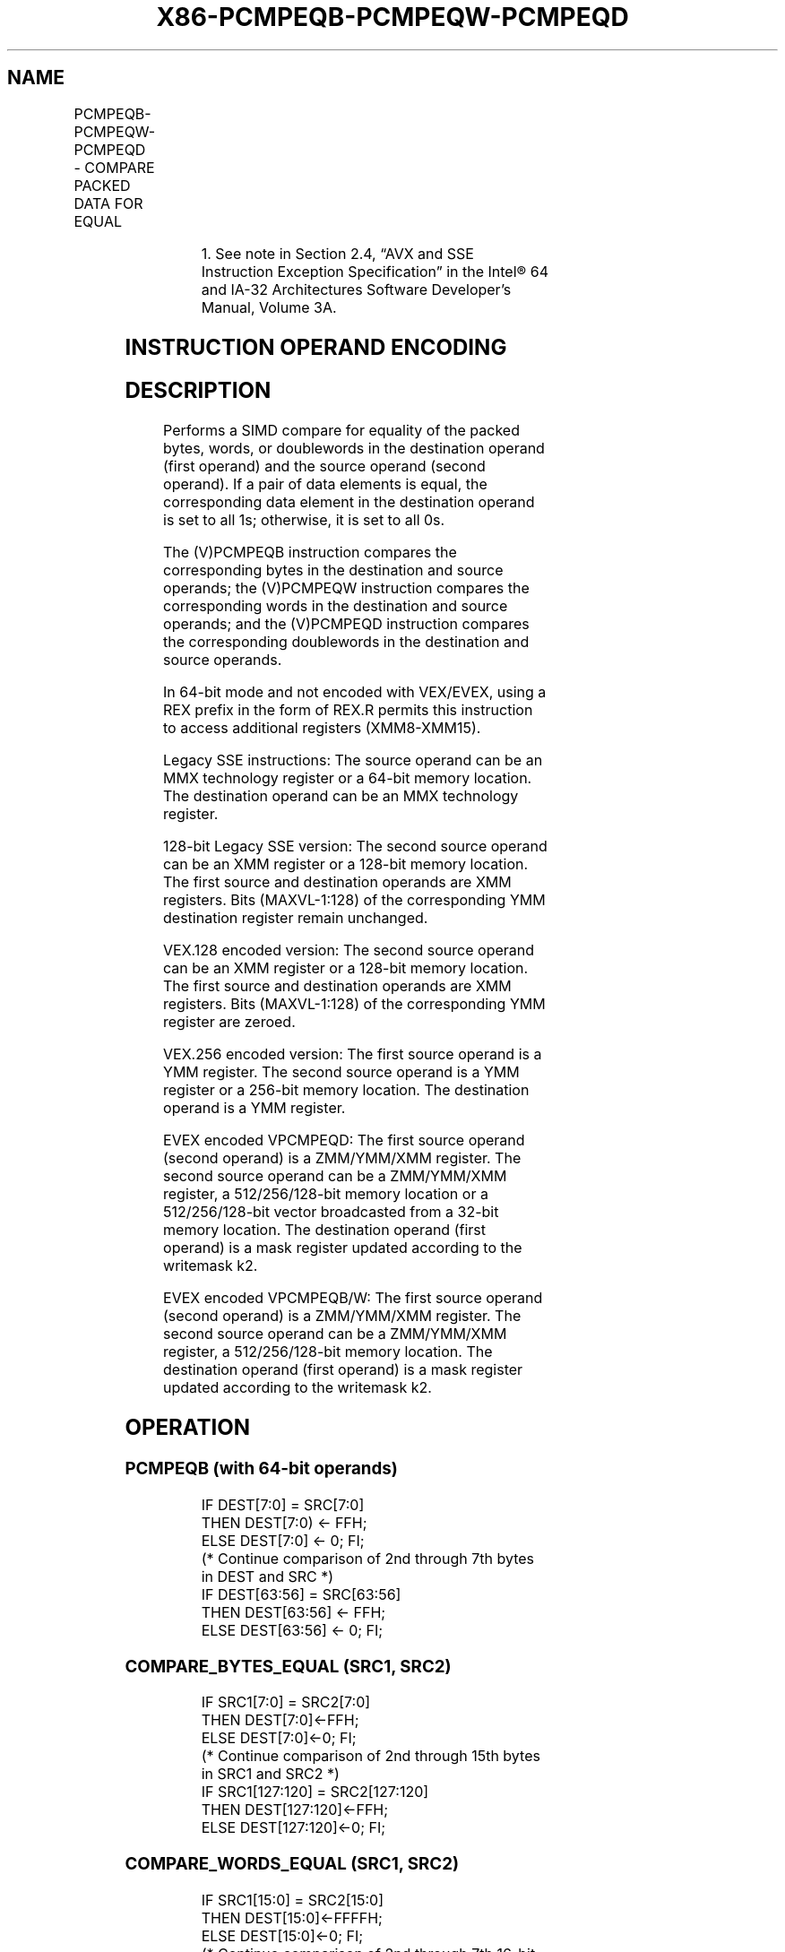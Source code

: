 .nh
.TH "X86-PCMPEQB-PCMPEQW-PCMPEQD" "7" "May 2019" "TTMO" "Intel x86-64 ISA Manual"
.SH NAME
PCMPEQB-PCMPEQW-PCMPEQD - COMPARE PACKED DATA FOR EQUAL
.TS
allbox;
l l l l l 
l l l l l .
\fB\fCOpcode/Instruction\fR	\fB\fCOp/ En\fR	\fB\fC64/32 bit Mode Support\fR	\fB\fCCPUID Feature Flag\fR	\fB\fCDescription\fR
NP 0F 74 /mm, mm/m64	A	V/V	MMX	T{
Compare packed bytes in mm for equality.
T}
66 0F 74 /xmm2/m128	A	V/V	SSE2	T{
Compare packed bytes in xmm1 for equality.
T}
NP 0F 75 /mm, mm/m64	A	V/V	MMX	T{
Compare packed words in mm for equality.
T}
66 0F 75 /xmm2/m128	A	V/V	SSE2	T{
Compare packed words in xmm1 for equality.
T}
NP 0F 76 /mm, mm/m64	A	V/V	MMX	T{
Compare packed doublewords in mm for equality.
T}
66 0F 76 /xmm2/m128	A	V/V	SSE2	T{
Compare packed doublewords in xmm1 for equality.
T}
T{
VEX.128.66.0F.WIG 74 /r VPCMPEQB xmm1, xmm2, xmm3/m128
T}
	B	V/V	AVX	T{
Compare packed bytes in xmm2 for equality.
T}
T{
VEX.128.66.0F.WIG 75 /r VPCMPEQW xmm1, xmm2, xmm3/m128
T}
	B	V/V	AVX	T{
Compare packed words in xmm2 for equality.
T}
T{
VEX.128.66.0F.WIG 76 /r VPCMPEQD xmm1, xmm2, xmm3/m128
T}
	B	V/V	AVX	T{
Compare packed doublewords in xmm2 for equality.
T}
T{
VEX.256.66.0F.WIG 74 /r VPCMPEQB ymm1, ymm2, ymm3 /m256
T}
	B	V/V	AVX2	T{
Compare packed bytes in ymm3/m256 and ymm2 for equality.
T}
T{
VEX.256.66.0F.WIG 75 /r VPCMPEQW ymm1, ymm2, ymm3 /m256
T}
	B	V/V	AVX2	T{
Compare packed words in ymm2 for equality.
T}
T{
VEX.256.66.0F.WIG 76 /r VPCMPEQD ymm1, ymm2, ymm3 /m256
T}
	B	V/V	AVX2	T{
Compare packed doublewords in ymm2 for equality.
T}
T{
EVEX.128.66.0F.W0 76 /r VPCMPEQD k1 {k2}, xmm2, xmm3/m128/m32bcst
T}
	C	V/V	AVX512VL AVX512F	T{
Compare Equal between int32 vector xmm2 and int32 vector xmm3/m128/m32bcst, and set vector mask k1 to reflect the zero/nonzero status of each element of the result, under writemask.
T}
T{
EVEX.256.66.0F.W0 76 /r VPCMPEQD k1 {k2}, ymm2, ymm3/m256/m32bcst
T}
	C	V/V	AVX512VL AVX512F	T{
Compare Equal between int32 vector ymm2 and int32 vector ymm3/m256/m32bcst, and set vector mask k1 to reflect the zero/nonzero status of each element of the result, under writemask.
T}
T{
EVEX.512.66.0F.W0 76 /r VPCMPEQD k1 {k2}, zmm2, zmm3/m512/m32bcst
T}
	C	V/V	AVX512F	T{
Compare Equal between int32 vectors in zmm2 and zmm3/m512/m32bcst, and set destination k1 according to the comparison results under writemask k2.
T}
T{
EVEX.128.66.0F.WIG 74 /r VPCMPEQB k1 {k2}, xmm2, xmm3 /m128
T}
	D	V/V	AVX512VL AVX512BW	T{
Compare packed bytes in xmm3/m128 and xmm2 for equality and set vector mask k1 to reflect the zero/nonzero status of each element of the result, under writemask.
T}
.TE

.TS
allbox;
l l l l l 
l l l l l .
T{
EVEX.256.66.0F.WIG 74 /r VPCMPEQB k1 {k2}, ymm2, ymm3 /m256
T}
	D	V/V	AVX512VL AVX512BW	T{
Compare packed bytes in ymm3/m256 and ymm2 for equality and set vector mask k1 to reflect the zero/nonzero status of each element of the result, under writemask.
T}
T{
EVEX.512.66.0F.WIG 74 /r VPCMPEQB k1 {k2}, zmm2, zmm3 /m512
T}
	D	V/V	AVX512BW	T{
Compare packed bytes in zmm3/m512 and zmm2 for equality and set vector mask k1 to reflect the zero/nonzero status of each element of the result, under writemask.
T}
T{
EVEX.128.66.0F.WIG 75 /r VPCMPEQW k1 {k2}, xmm2, xmm3 /m128
T}
	D	V/V	AVX512VL AVX512BW	T{
Compare packed words in xmm3/m128 and xmm2 for equality and set vector mask k1 to reflect the zero/nonzero status of each element of the result, under writemask.
T}
T{
EVEX.256.66.0F.WIG 75 /r VPCMPEQW k1 {k2}, ymm2, ymm3 /m256
T}
	D	V/V	AVX512VL AVX512BW	T{
Compare packed words in ymm3/m256 and ymm2 for equality and set vector mask k1 to reflect the zero/nonzero status of each element of the result, under writemask.
T}
T{
EVEX.512.66.0F.WIG 75 /r VPCMPEQW k1 {k2}, zmm2, zmm3 /m512
T}
	D	V/V	AVX512BW	T{
Compare packed words in zmm3/m512 and zmm2 for equality and set vector mask k1 to reflect the zero/nonzero status of each element of the result, under writemask.
T}
.TE

.PP
.RS

.PP
1\&. See note in Section 2.4, “AVX and SSE Instruction Exception
Specification” in the Intel® 64 and IA\-32 Architectures Software
Developer’s Manual, Volume 3A.

.RE

.SH INSTRUCTION OPERAND ENCODING
.TS
allbox;
l l l l l l 
l l l l l l .
Op/En	Tuple Type	Operand 1	Operand 2	Operand 3	Operand 4
A	NA	ModRM:reg (r, w)	ModRM:r/m (r)	NA	NA
B	NA	ModRM:reg (w)	VEX.vvvv (r)	ModRM:r/m (r)	NA
C	Full	ModRM:reg (w)	EVEX.vvvv (r)	ModRM:r/m (r)	NA
D	Full Mem	ModRM:reg (w)	EVEX.vvvv (r)	ModRM:r/m (r)	NA
.TE

.SH DESCRIPTION
.PP
Performs a SIMD compare for equality of the packed bytes, words, or
doublewords in the destination operand (first operand) and the source
operand (second operand). If a pair of data elements is equal, the
corresponding data element in the destination operand is set to all 1s;
otherwise, it is set to all 0s.

.PP
The (V)PCMPEQB instruction compares the corresponding bytes in the
destination and source operands; the (V)PCMPEQW instruction compares the
corresponding words in the destination and source operands; and the
(V)PCMPEQD instruction compares the corresponding doublewords in the
destination and source operands.

.PP
In 64\-bit mode and not encoded with VEX/EVEX, using a REX prefix in the
form of REX.R permits this instruction to access additional registers
(XMM8\-XMM15).

.PP
Legacy SSE instructions: The source operand can be an MMX technology
register or a 64\-bit memory location. The destination operand can be an
MMX technology register.

.PP
128\-bit Legacy SSE version: The second source operand can be an XMM
register or a 128\-bit memory location. The first source and destination
operands are XMM registers. Bits (MAXVL\-1:128) of the corresponding YMM
destination register remain unchanged.

.PP
VEX.128 encoded version: The second source operand can be an XMM
register or a 128\-bit memory location. The first source and destination
operands are XMM registers. Bits (MAXVL\-1:128) of the corresponding YMM
register are zeroed.

.PP
VEX.256 encoded version: The first source operand is a YMM register. The
second source operand is a YMM register or a 256\-bit memory location.
The destination operand is a YMM register.

.PP
EVEX encoded VPCMPEQD: The first source operand (second operand) is a
ZMM/YMM/XMM register. The second source operand can be a ZMM/YMM/XMM
register, a 512/256/128\-bit memory location or a 512/256/128\-bit vector
broadcasted from a 32\-bit memory location. The destination operand
(first operand) is a mask register updated according to the writemask
k2.

.PP
EVEX encoded VPCMPEQB/W: The first source operand (second operand) is a
ZMM/YMM/XMM register. The second source operand can be a ZMM/YMM/XMM
register, a 512/256/128\-bit memory location. The destination operand
(first operand) is a mask register updated according to the writemask
k2.

.SH OPERATION
.SS PCMPEQB (with 64\-bit operands)
.PP
.RS

.nf
IF DEST[7:0] = SRC[7:0]
    THEN DEST[7:0) ← FFH;
    ELSE DEST[7:0] ← 0; FI;
(* Continue comparison of 2nd through 7th bytes in DEST and SRC *)
IF DEST[63:56] = SRC[63:56]
    THEN DEST[63:56] ← FFH;
    ELSE DEST[63:56] ← 0; FI;

.fi
.RE

.SS COMPARE\_BYTES\_EQUAL (SRC1, SRC2)
.PP
.RS

.nf
    IF SRC1[7:0] = SRC2[7:0]
    THEN DEST[7:0]←FFH;
    ELSE DEST[7:0]←0; FI;
(* Continue comparison of 2nd through 15th bytes in SRC1 and SRC2 *)
    IF SRC1[127:120] = SRC2[127:120]
    THEN DEST[127:120]←FFH;
    ELSE DEST[127:120]←0; FI;

.fi
.RE

.SS COMPARE\_WORDS\_EQUAL (SRC1, SRC2)
.PP
.RS

.nf
    IF SRC1[15:0] = SRC2[15:0]
    THEN DEST[15:0]←FFFFH;
    ELSE DEST[15:0]←0; FI;
(* Continue comparison of 2nd through 7th 16\-bit words in SRC1 and SRC2 *)
    IF SRC1[127:112] = SRC2[127:112]
    THEN DEST[127:112]←FFFFH;
    ELSE DEST[127:112]←0; FI;

.fi
.RE

.SS COMPARE\_DWORDS\_EQUAL (SRC1, SRC2)
.PP
.RS

.nf
    IF SRC1[31:0] = SRC2[31:0]
    THEN DEST[31:0]←FFFFFFFFH;
    ELSE DEST[31:0]←0; FI;
(* Continue comparison of 2nd through 3rd 32\-bit dwords in SRC1 and SRC2 *)
    IF SRC1[127:96] = SRC2[127:96]
    THEN DEST[127:96]←FFFFFFFFH;
    ELSE DEST[127:96]←0; FI;

.fi
.RE

.SS PCMPEQB (with 128\-bit operands)
.PP
.RS

.nf
DEST[127:0] ←COMPARE\_BYTES\_EQUAL(DEST[127:0],SRC[127:0])
DEST[MAXVL\-1:128] (Unmodified)

.fi
.RE

.SS VPCMPEQB (VEX.128 encoded version)
.PP
.RS

.nf
DEST[127:0] ←COMPARE\_BYTES\_EQUAL(SRC1[127:0],SRC2[127:0])
DEST[MAXVL\-1:128] ← 0

.fi
.RE

.SS VPCMPEQB (VEX.256 encoded version)
.PP
.RS

.nf
DEST[127:0] ←COMPARE\_BYTES\_EQUAL(SRC1[127:0],SRC2[127:0])
DEST[255:128] ←COMPARE\_BYTES\_EQUAL(SRC1[255:128],SRC2[255:128])
DEST[MAXVL\-1:256] ← 0

.fi
.RE

.SS VPCMPEQB (EVEX encoded versions)
.PP
.RS

.nf
(KL, VL) = (16, 128), (32, 256), (64, 512)
FOR j←0 TO KL\-1
    i←j * 8
    IF k2[j] OR *no writemask*
        THEN
            /* signed comparison */
            CMP←SRC1[i+7:i] == SRC2[i+7:i];
            IF CMP = TRUE
                THEN DEST[j]←1;
                ELSE DEST[j]←0; FI;
        ELSE DEST[j]←0
                    ; zeroing\-masking onlyFI;
    FI;
ENDFOR
DEST[MAX\_KL\-1:KL] ← 0

.fi
.RE

.SS PCMPEQW (with 64\-bit operands)
.PP
.RS

.nf
IF DEST[15:0] = SRC[15:0]
    THEN DEST[15:0] ← FFFFH;
    ELSE DEST[15:0] ← 0; FI;
(* Continue comparison of 2nd and 3rd words in DEST and SRC *)
IF DEST[63:48] = SRC[63:48]
    THEN DEST[63:48] ← FFFFH;
    ELSE DEST[63:48] ← 0; FI;

.fi
.RE

.SS PCMPEQW (with 128\-bit operands)
.PP
.RS

.nf
DEST[127:0] ←COMPARE\_WORDS\_EQUAL(DEST[127:0],SRC[127:0])
DEST[MAXVL\-1:128] (Unmodified)

.fi
.RE

.SS VPCMPEQW (VEX.128 encoded version)
.PP
.RS

.nf
DEST[127:0] ←COMPARE\_WORDS\_EQUAL(SRC1[127:0],SRC2[127:0])
DEST[MAXVL\-1:128] ← 0

.fi
.RE

.SS VPCMPEQW (VEX.256 encoded version)
.PP
.RS

.nf
DEST[127:0] ←COMPARE\_WORDS\_EQUAL(SRC1[127:0],SRC2[127:0])
DEST[255:128] ←COMPARE\_WORDS\_EQUAL(SRC1[255:128],SRC2[255:128])
DEST[MAXVL\-1:256] ← 0

.fi
.RE

.SS VPCMPEQW (EVEX encoded versions)
.PP
.RS

.nf
(KL, VL) = (8, 128), (16, 256), (32, 512)
FOR j←0 TO KL\-1
    i←j * 16
    IF k2[j] OR *no writemask*
        THEN
            /* signed comparison */
            CMP←SRC1[i+15:i] == SRC2[i+15:i];
            IF CMP = TRUE
                THEN DEST[j]←1;
                ELSE DEST[j]←0; FI;
        ELSE DEST[j]←0
                    ; zeroing\-masking onlyFI;
    FI;
ENDFOR
DEST[MAX\_KL\-1:KL] ← 0

.fi
.RE

.SS PCMPEQD (with 64\-bit operands)
.PP
.RS

.nf
IF DEST[31:0] = SRC[31:0]
    THEN DEST[31:0] ← FFFFFFFFH;
    ELSE DEST[31:0] ← 0; FI;
IF DEST[63:32] = SRC[63:32]
    THEN DEST[63:32] ← FFFFFFFFH;
    ELSE DEST[63:32] ← 0; FI;

.fi
.RE

.SS PCMPEQD (with 128\-bit operands)
.PP
.RS

.nf
DEST[127:0] ←COMPARE\_DWORDS\_EQUAL(DEST[127:0],SRC[127:0])
DEST[MAXVL\-1:128] (Unmodified)

.fi
.RE

.SS VPCMPEQD (VEX.128 encoded version)
.PP
.RS

.nf
DEST[127:0] ←COMPARE\_DWORDS\_EQUAL(SRC1[127:0],SRC2[127:0])
DEST[MAXVL\-1:128] ← 0

.fi
.RE

.SS VPCMPEQD (VEX.256 encoded version)
.PP
.RS

.nf
DEST[127:0] ←COMPARE\_DWORDS\_EQUAL(SRC1[127:0],SRC2[127:0])
DEST[255:128] ←COMPARE\_DWORDS\_EQUAL(SRC1[255:128],SRC2[255:128])
DEST[MAXVL\-1:256] ← 0

.fi
.RE

.SS VPCMPEQD (EVEX encoded versions)
.PP
.RS

.nf
(KL, VL) = (4, 128), (8, 256), (16, 512)
FOR j←0 TO KL\-1
    i←j * 32
    IF k2[j] OR *no writemask*
        THEN
            /* signed comparison */
            IF (EVEX.b = 1) AND (SRC2 *is memory*)
                THEN CMP←SRC1[i+31:i] = SRC2[31:0];
                ELSE CMP←SRC1[i+31:i] = SRC2[i+31:i];
            FI;
            IF CMP = TRUE
                THEN DEST[j]←1;
                ELSE DEST[j]←0; FI;
        ELSE DEST[j]←0
                    ; zeroing\-masking only
    FI;
ENDFOR
DEST[MAX\_KL\-1:KL] ← 0

.fi
.RE

.SH INTEL C/C++ COMPILER INTRINSIC EQUIVALENTS
.PP
.RS

.nf
VPCMPEQB \_\_mmask64 \_mm512\_cmpeq\_epi8\_mask(\_\_m512i a, \_\_m512i b);

VPCMPEQB \_\_mmask64 \_mm512\_mask\_cmpeq\_epi8\_mask(\_\_mmask64 k, \_\_m512i a, \_\_m512i b);

VPCMPEQB \_\_mmask32 \_mm256\_cmpeq\_epi8\_mask(\_\_m256i a, \_\_m256i b);

VPCMPEQB \_\_mmask32 \_mm256\_mask\_cmpeq\_epi8\_mask(\_\_mmask32 k, \_\_m256i a, \_\_m256i b);

VPCMPEQB \_\_mmask16 \_mm\_cmpeq\_epi8\_mask(\_\_m128i a, \_\_m128i b);

VPCMPEQB \_\_mmask16 \_mm\_mask\_cmpeq\_epi8\_mask(\_\_mmask16 k, \_\_m128i a, \_\_m128i b);

VPCMPEQW \_\_mmask32 \_mm512\_cmpeq\_epi16\_mask(\_\_m512i a, \_\_m512i b);

VPCMPEQW \_\_mmask32 \_mm512\_mask\_cmpeq\_epi16\_mask(\_\_mmask32 k, \_\_m512i a, \_\_m512i b);

VPCMPEQW \_\_mmask16 \_mm256\_cmpeq\_epi16\_mask(\_\_m256i a, \_\_m256i b);

VPCMPEQW \_\_mmask16 \_mm256\_mask\_cmpeq\_epi16\_mask(\_\_mmask16 k, \_\_m256i a, \_\_m256i b);

VPCMPEQW \_\_mmask8 \_mm\_cmpeq\_epi16\_mask(\_\_m128i a, \_\_m128i b);

VPCMPEQW \_\_mmask8 \_mm\_mask\_cmpeq\_epi16\_mask(\_\_mmask8 k, \_\_m128i a, \_\_m128i b);

VPCMPEQD \_\_mmask16 \_mm512\_cmpeq\_epi32\_mask( \_\_m512i a, \_\_m512i b);

VPCMPEQD \_\_mmask16 \_mm512\_mask\_cmpeq\_epi32\_mask(\_\_mmask16 k, \_\_m512i a, \_\_m512i b);

VPCMPEQD \_\_mmask8 \_mm256\_cmpeq\_epi32\_mask(\_\_m256i a, \_\_m256i b);

VPCMPEQD \_\_mmask8 \_mm256\_mask\_cmpeq\_epi32\_mask(\_\_mmask8 k, \_\_m256i a, \_\_m256i b);

VPCMPEQD \_\_mmask8 \_mm\_cmpeq\_epi32\_mask(\_\_m128i a, \_\_m128i b);

VPCMPEQD \_\_mmask8 \_mm\_mask\_cmpeq\_epi32\_mask(\_\_mmask8 k, \_\_m128i a, \_\_m128i b);

PCMPEQB: \_\_m64 \_mm\_cmpeq\_pi8 (\_\_m64 m1, \_\_m64 m2)

PCMPEQW: \_\_m64 \_mm\_cmpeq\_pi16 (\_\_m64 m1, \_\_m64 m2)

PCMPEQD: \_\_m64 \_mm\_cmpeq\_pi32 (\_\_m64 m1, \_\_m64 m2)

(V)PCMPEQB: \_\_m128i \_mm\_cmpeq\_epi8 ( \_\_m128i a, \_\_m128i b)

(V)PCMPEQW: \_\_m128i \_mm\_cmpeq\_epi16 ( \_\_m128i a, \_\_m128i b)

(V)PCMPEQD: \_\_m128i \_mm\_cmpeq\_epi32 ( \_\_m128i a, \_\_m128i b)

VPCMPEQB: \_\_m256i \_mm256\_cmpeq\_epi8 ( \_\_m256i a, \_\_m256i b)

VPCMPEQW: \_\_m256i \_mm256\_cmpeq\_epi16 ( \_\_m256i a, \_\_m256i b)

VPCMPEQD: \_\_m256i \_mm256\_cmpeq\_epi32 ( \_\_m256i a, \_\_m256i b)

.fi
.RE

.SH FLAGS AFFECTED
.PP
None.

.SH SIMD FLOATING\-POINT EXCEPTIONS
.PP
None.

.SH OTHER EXCEPTIONS
.PP
Non\-EVEX\-encoded instruction, see Exceptions Type 4.

.PP
EVEX\-encoded VPCMPEQD, see Exceptions Type E4.

.PP
EVEX\-encoded VPCMPEQB/W, see Exceptions Type E4.nb.

.SH SEE ALSO
.PP
x86\-manpages(7) for a list of other x86\-64 man pages.

.SH COLOPHON
.PP
This UNOFFICIAL, mechanically\-separated, non\-verified reference is
provided for convenience, but it may be incomplete or broken in
various obvious or non\-obvious ways. Refer to Intel® 64 and IA\-32
Architectures Software Developer’s Manual for anything serious.

.br
This page is generated by scripts; therefore may contain visual or semantical bugs. Please report them (or better, fix them) on https://github.com/ttmo-O/x86-manpages.

.br
MIT licensed by TTMO 2020 (Turkish Unofficial Chamber of Reverse Engineers - https://ttmo.re).
